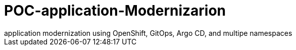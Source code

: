 :imagesdir: images
:couchbase_version: current
:toc:
:project_id: how
:icons: font
:source-highlighter: prettify
:tags: guides,meta

= POC-application-Modernizarion
application modernization using OpenShift, GitOps, Argo CD, and multipe namespaces 

